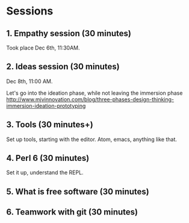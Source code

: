 * Sessions

** 1. Empathy session (30 minutes)

Took place Dec 6th, 11:30AM. 
** 2. Ideas session (30 minutes)

Dec 8th, 11:00 AM. 

Let's go into the ideation phase, while not leaving the immersion phase http://www.mjvinnovation.com/blog/three-phases-design-thinking-immersion-ideation-prototyping

** 3. Tools (30 minutes+)

Set up tools, starting with the editor. Atom, emacs, anything like that.
** 4. Perl 6 (30 minutes)

Set it up, understand the REPL. 

** 5. What is free software (30 minutes)

** 6. Teamwork with git (30 minutes)
